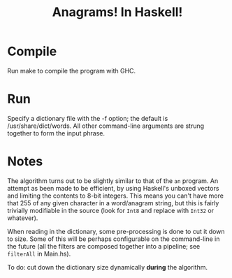 #+title: Anagrams! In Haskell!

* Compile

Run make to compile the program with GHC.

* Run

Specify a dictionary file with the -f option; the default is
/usr/share/dict/words. All other command-line arguments are strung
together to form the input phrase.

* Notes

The algorithm turns out to be slightly similar to that of the =an=
program. An attempt as been made to be efficient, by using Haskell's
unboxed vectors and limiting the contents to 8-bit integers. This
means you can't have more that 255 of any given character in a
word/anagram string, but this is fairly trivially modifiable in the
source (look for =Int8= and replace with =Int32= or whatever).

When reading in the dictionary, some pre-processing is done to cut it
down to size. Some of this will be perhaps configurable on the
command-line in the future (all the filters are composed together into
a pipeline; see =filterAll= in Main.hs).

To do: cut down the dictionary size dynamically *during* the algorithm.

